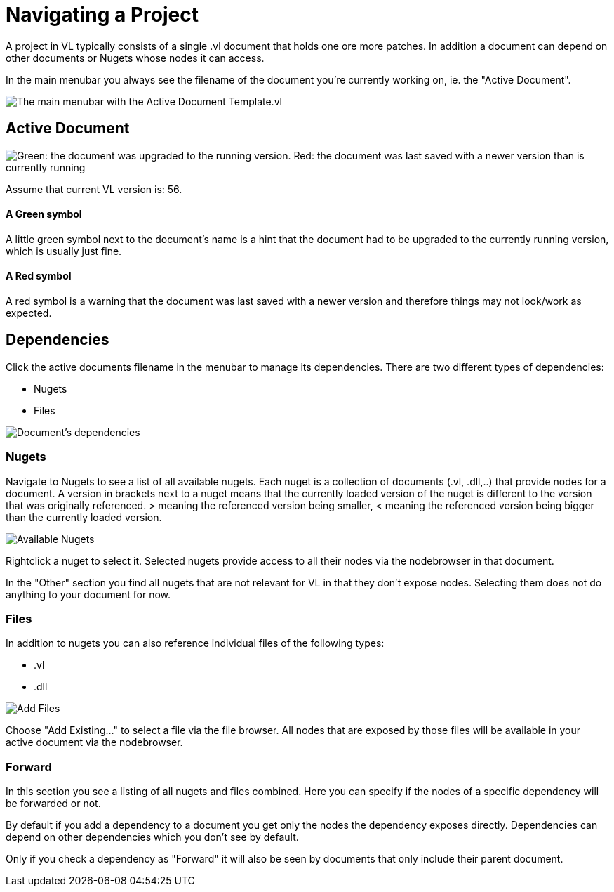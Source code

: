 = Navigating a Project

A project in VL typically consists of a single .vl document that holds one ore more patches. In addition a document can depend on other documents or Nugets whose nodes it can access.

In the main menubar you always see the filename of the document you're currently working on, ie. the "Active Document". 

image::vl-graybook-MainMenu.png[alt="The main menubar with the Active Document Template.vl"]

== Active Document

image::vl-graybook-ActiveDocument-UpgradeOrNewerVersion.png[alt="Green: the document was upgraded to the running version. Red: the document was last saved with a newer version than is currently running"]

Assume that current VL version is: 56.

==== A Green symbol

A little green symbol next to the document's name is a hint that the document had to be upgraded to the currently running version, which is usually just fine.

==== A Red symbol

A red symbol is a warning that the document was last saved with a newer version and therefore things may not look/work as expected. 

== Dependencies
Click the active documents filename in the menubar to manage its dependencies. There are two different types of dependencies:

* Nugets
* Files

image::vl-graybook-Dependencies.png[alt="Document's dependencies"]

=== Nugets
Navigate to Nugets to see a list of all available nugets. Each nuget is a collection of documents (.vl, .dll,..) that provide nodes for a document. A version in brackets next to a nuget means that the currently loaded version of the nuget is different to the version that was originally referenced. > meaning the referenced version being smaller, < meaning the referenced version being bigger than the currently loaded version.

image::vl-graybook-Dependencies-Nuget.png[alt="Available Nugets"]

Rightclick a nuget to select it. Selected nugets provide access to all their nodes via the nodebrowser in that document. 

In the "Other" section you find all nugets that are not relevant for VL in that they don't expose nodes. Selecting them does not do anything to your document for now. 

=== Files
In addition to nugets you can also reference individual files of the following types:

* .vl
* .dll

image::vl-graybook-Dependencies-File.png[alt="Add Files"]

Choose "Add Existing..." to select a file via the file browser. All nodes that are exposed by those files will be available in your active document via the nodebrowser.

=== Forward
In this section you see a listing of all nugets and files combined. Here you can specify if the nodes of a specific dependency will be forwarded or not.

By default if you add a dependency to a document you get only the nodes the dependency exposes directly. Dependencies can depend on other dependencies which you don't see by default. 

Only if you check a dependency as "Forward" it will also be seen by documents that only include their parent document. 